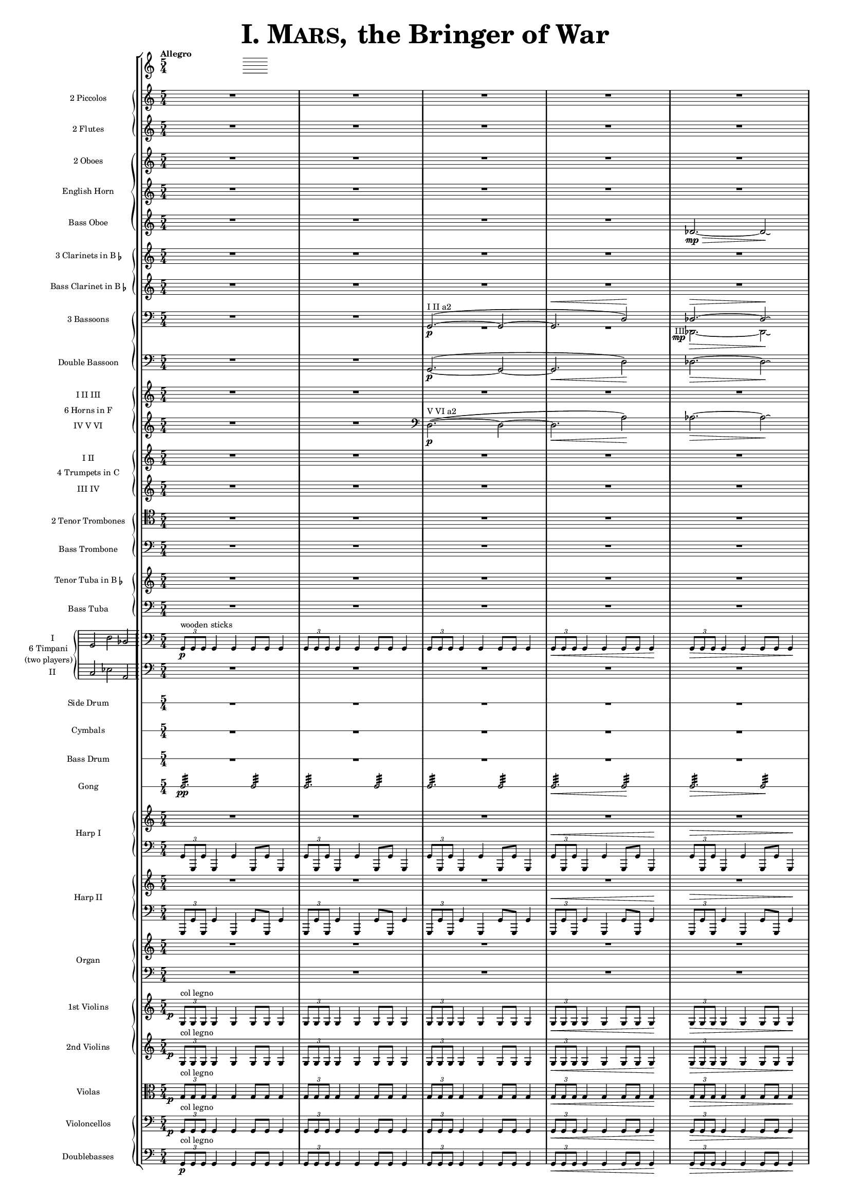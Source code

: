 \version "2.13.0"

juntaPentagrama = \with { \override VerticalAxisGroup #'next-staff-spacing =
                   #'((space . 6) (padding . 0)) 
		   }


               piccolo = { R1*5/4*5 }

%%%%%%%%%%%%%%%%%%%%%%%%%%%%%%%%%%%%%%%%%%%%%%%%%%%%%%%%%%%%%%%%%%%%%%%%%%%%%%%%%%%%%%%%%%%%

               flute = { R1*5/4*5 }

%%%%%%%%%%%%%%%%%%%%%%%%%%%%%%%%%%%%%%%%%%%%%%%%%%%%%%%%%%%%%%%%%%%%%%%%%%%%%%%%%%%%%%%%%%%

               oboe =  { R1*5/4*5 }

%%%%%%%%%%%%%%%%%%%%%%%%%%%%%%%%%%%%%%%%%%%%%%%%%%%%%%%%%%%%%%%%%%%%%%%%%%%%%%%%%%%%%%%%%%%

               horn =  { R1*5/4*5 }

%%%%%%%%%%%%%%%%%%%%%%%%%%%%%%%%%%%%%%%%%%%%%%%%%%%%%%%%%%%%%%%%%%%%%%%%%%%%%%%%%%%%%%%%%%%%%

              bassoboe = { \time 5/4
                         \key c \major
		R1*5/4*4
		des'2.~ \mp \> des'2 \! \laissezVibrer % antes ~ \break
		% des'
	      }

%%%%%%%%%%%%%%%%%%%%%%%%%%%%%%%%%%%%%%%%%%%%%%%%%%%%%%%%%%%%%%%%%%%%%%%%%%%%%%%%%%%%%%%%%%%%%

             clarinetes = { R1*5/4*5 }

%%%%%%%%%%%%%%%%%%%%%%%%%%%%%%%%%%%%%%%%%%%%%%%%%%%%%%%%%%%%%%%%%%%%%%%%%%%%%%%%%%%%%%%%%%%%%

             bassclarinet = { R1*5/4*5 }

%%%%%%%%%%%%%%%%%%%%%%%%%%%%%%%%%%%%%%%%%%%%%%%%%%%%%%%%%%%%%%%%%%%%%%%%%%%%%%%%%%%%%%%%%%%%%

		bassoonsI =  \relative  g, {
			\clef bass
			\oneVoice R1*5/4 R1*5/4
			\voiceOne g2. ^"I II a2" ~ ( \p  g2 ~
			g2. ^\< d'2 ) \!  des2. ^\> ~ des2 \! \laissezVibrer % ~ des
		}

		bassoonsIII =  \relative  d, {
			\clef bass
			s1*5/4 s1*5/4 R1*5/4*2
			%  \once \override Voice.DynamicText #'extra-offset = #'(-2.9 . 2.9 ) 
			\override TextScript #'whiteout = ##t
			\override DynamicText #'whiteout = ##t
			\once \override DynamicText #'X-offset = #-4.5
			\once \override DynamicText #'extra-offset = #'(-0.1 . 2.3 )
			\once \override TextScript #'outside-staff-priority = ##f
			\once \override TextScript #'X-offset = #-4
			des2.
			-"III"
			 \mp
			 \>  ~ des2 \! \laissezVibrer % ~ des
		}

%%%%%%%%%%%%%%%%%%%%%%%%%%%%%%%%%%%%%%%%%%%%%%%%%%%%%%%%%%%%%%%%%%%%%%%%%%%%%%%%%%%%%%%%%%%%%%

             doble = \relative  g, { \key c \major
			\clef bass
			R1*5/4 R1*5/4
			g2.\p ~ ( g2 ~ g2. \< d'2 \! ) des2. \> ~ des2 \! \laissezVibrer % ~ des
	     }

%%%%%%%%%%%%%%%%%%%%%%%%%%%%%%%%%%%%%%%%%%%%%%%%%%%%%%%%%%%%%%%%%%%%%%%%%%%%%%%%%%%%%%%%%%%%%%

             hornsI = { R1*5/4*5 }

            hornsIV = \relative d { \key c \major
		    R1*5/4 R1*5/4
		    \clef bass d2. \p ^"V VI a2" ~ ( d2 ~ d2. \< a'2 \! ) aes2. \> ~ aes2 \! \laissezVibrer % ~ aes
	    }

%%%%%%%%%%%%%%%%%%%%%%%%%%%%%%%%%%%%%%%%%%%%%%%%%%%%%%%%%%%%%%%%%%%%%%%%%%%%%%%%%%%%%%%%%%%%%%%%%

              trompetaI = { R1*5/4*5 }

	      trompetaIII = { R1*5/4*5 }

%%%%%%%%%%%%%%%%%%%%%%%%%%%%%%%%%%%%%%%%%%%%%%%%%%%%%%%%%%%%%%%%%%%%%%%%%%%%%%%%%%%%%%%%%%%%%%%%%%

              tenor = { \clef tenor
			 R1*5/4*5 }

%%%%%%%%%%%%%%%%%%%%%%%%%%%%%%%%%%%%%%%%%%%%%%%%%%%%%%%%%%%%%%%%%%%%%%%%%%%%%%%%%%%%%%%%%%%%%%%%%%%

             bass = { \clef bass
			R1*5/4*5 }

%%%%%%%%%%%%%%%%%%%%%%%%%%%%%%%%%%%%%%%%%%%%%%%%%%%%%%%%%%%%%%%%%%%%%%%%%%%%%%%%%%%%%%%%%%%%%%%%%%%

             tuba = { R1*5/4*5 }

%%%%%%%%%%%%%%%%%%%%%%%%%%%%%%%%%%%%%%%%%%%%%%%%%%%%%%%%%%%%%%%%%%%%%%%%%%%%%%%%%%%%%%%%%%%%%%%%%%%

            basstuba = { \clef bass
			R1*5/4*5 }

%%%%%%%%%%%%%%%%%%%%%%%%%%%%%%%%%%%%%%%%%%%%%%%%%%%%%%%%%%%%%%%%%%%%%%%%%%%%%%%%%%%%%%%%%%%%%%%%%%%

           timpaniI = \relative g, { \clef bass
                         \key c \major
   \times 2/3 { g8\p ^\markup { "wooden sticks" } g g }  g4 g g8 g g4
   \times 2/3 { g8 g g } g4 g g8 g g4
   \times 2/3 { g8 g g } g4 g g8 g g4
   \times 2/3 { g8 \< g g } g4 g g8 g g4\!
   \times 2/3 { g8 \> g g } g4 g g8 g g4\! }

           timpaniII = { \clef bass
                         \key c \major
	   R1*5/4 R1*5/4 R1*5/4 R1*5/4 R1*5/4 }

%%%%%%%%%%%%%%%%%%%%%%%%%%%%%%%%%%%%%%%%%%%%%%%%%%%%%%%%%%%%%%%%%%%%%%%%%%%%%%%%%%%%%%%%%%%%%%%%%%%

	side  = { R1*5/4*5 }

%%%%%%%%%%%%%%%%%%%%%%%%%%%%%%%%%%%%%%%%%%%%%%%%%%%%%%%%%%%%%%%%%%%%%%%%%%%%%%%%%%%%%%%%%%%%%%%%%%%

	cymbals  = { R1*5/4*5 }

%%%%%%%%%%%%%%%%%%%%%%%%%%%%%%%%%%%%%%%%%%%%%%%%%%%%%%%%%%%%%%%%%%%%%%%%%%%%%%%%%%%%%%%%%%%%%%%%%%%

	drum  = { R1*5/4*5 }

%%%%%%%%%%%%%%%%%%%%%%%%%%%%%%%%%%%%%%%%%%%%%%%%%%%%%%%%%%%%%%%%%%%%%%%%%%%%%%%%%%%%%%%%%%%%%%%%%%%

	gong = { g2.:32 \pp  g2:32 g2.:32 g2:32 g2.:32 g2:32 g2.\< :32 g2\!:32 g2.\>:32 g2:32 \! }

%%%%%%%%%%%%%%%%%%%%%%%%%%%%%%%%%%%%%%%%%%%%%%%%%%%%%%%%%%%%%%%%%%%%%%%%%%%%%%%%%%%%%%%%%%%%%%%%%%%

         arpa  = { R1*5/4*5 }
         arpaI = \relative g, { \clef bass
   \times 2/3 { g8 g, g' } g,4 g' g,8 g' g,4
   \times 2/3 { g'8 g, g' } g,4 g' g,8 g' g,4
   \times 2/3 { g'8 g, g' } g,4 g' g,8 g' g,4
   \times 2/3 { g'8^\< g, g' } g,4 g' g,8 g' g,4 \!
   \times 2/3 { g'8^\> g, g' } g,4 g' g,8 g' g,4 \! }

%%%%%%%%%%%%%%%%%%%%%%%%%%%%%%%%%%%%%%%%%%%%%%%%%%%%%%%%%%%%%%%%%%%%%%%%%%%%%%%%%%%%%%%%%%%%%%%%%%%%

        arpaII  = { R1*5/4*5 }
        arpaIII = \relative g, { \clef bass
	\times 2/3 { g,8 g' g, } g'4 g, g'8 g, g'4
	\times 2/3 { g,8 g' g, } g'4 g, g'8 g, g'4
	\times 2/3 { g,8 g' g, } g'4 g, g'8 g, g'4
	\times 2/3 { g,8^\< g' g, } g'4 g, g'8 g, g'4 \!
	\times 2/3 { g,8^\> g' g, } g'4 g, g'8 g, g'4 \! }

%%%%%%%%%%%%%%%%%%%%%%%%%%%%%%%%%%%%%%%%%%%%%%%%%%%%%%%%%%%%%%%%%%%%%%%%%%%%%%%%%%%%%%%%%%%%%%%%%%%%

        organ  = { R1*5/4*5 }
        organII = { \clef bass R1*5/4*5 }

%%%%%%%%%%%%%%%%%%%%%%%%%%%%%%%%%%%%%%%%%%%%%%%%%%%%%%%%%%%%%%%%%%%%%%%%%%%%%%%%%%%%%%%%%%%%%%%%%%%%%

       violinI = \relative g {
	\once \override DynamicText #'extra-offset = #'(-0.8 . 1 )
	\once \override DynamicText #'X-offset = #-2.5
	\times 2/3 { g8\p ^"col legno" g g }  g4 g g8 g g4
	\times 2/3 { g8 g g } g4 g g8 g g4
	\times 2/3 { g8 g g } g4 g g8 g g4
	\times 2/3 { g8 \< g g } g4 g g8 g g4\!
	\times 2/3 { g8 \> g g } g4 g g8 g g4\! }

%%%%%%%%%%%%%%%%%%%%%%%%%%%%%%%%%%%%%%%%%%%%%%%%%%%%%%%%%%%%%%%%%%%%%%%%%%%%%%%%%%%%%%%%%%%%%%%%%%%%%%

	violinII = \relative g {
		\once \override DynamicText #'extra-offset = #'(-0.8 . 1 )
		\once \override DynamicText #'X-offset = #-2.5
		\times 2/3 { g8 \p ^"col legno" g g }  g4 g g8 g g4
		\times 2/3 { g8 g g } g4 g g8 g g4
		\times 2/3 { g8 g g } g4 g g8 g g4
		\times 2/3 { g8 \< g g } g4 g g8 g g4\!
		\times 2/3 { g8 \> g g } g4 g g8 g g4\! }

%%%%%%%%%%%%%%%%%%%%%%%%%%%%%%%%%%%%%%%%%%%%%%%%%%%%%%%%%%%%%%%%%%%%%%%%%%%%%%%%%%%%%%%%%%%%%%%%%%%%%%%

	viola = \relative g { \clef alto
	\once \override DynamicText #'extra-offset = #'(-0.8 . 1 )
	\once \override DynamicText #'X-offset = #-2.5
	\times 2/3 { g8\p ^"col legno" g g }  g4 g g8 g g4
	\times 2/3 { g8 g g } g4 g g8 g g4
	\times 2/3 { g8 g g } g4 g g8 g g4
	\times 2/3 { g8 \< g g } g4 g g8 g g4\!
	\times 2/3 { g8 \> g g } g4 g g8 g g4\! }

%%%%%%%%%%%%%%%%%%%%%%%%%%%%%%%%%%%%%%%%%%%%%%%%%%%%%%%%%%%%%%%%%%%%%%%%%%%%%%%%%%%%%%%%%%%%%%%%%%%%%%%%%%

       violonchelo = \relative g, { \clef bass
       	\once \override DynamicText #'extra-offset = #'(-0.8 . 1 )
	\once \override DynamicText #'X-offset = #-2.5
	\times 2/3 { g8\p ^"col legno" g g }  g4 g g8 g g4
	\times 2/3 { g8 g g } g4 g g8 g g4
	\times 2/3 { g8 g g } g4 g g8 g g4
	\times 2/3 { g8 \< g g } g4 g g8 g g4\!
	\times 2/3 { g8 \> g g } g4 g g8 g g4\! }

%%%%%%%%%%%%%%%%%%%%%%%%%%%%%%%%%%%%%%%%%%%%%%%%%%%%%%%%%%%%%%%%%%%%%%%%%%%%%%%%%%%%%%%%%%%%%%%%%%%%%%%%%%%%

       base = \relative g, { \clef bass
	\times 2/3 { g8\p ^"col legno" g g }  g4 g g8 g g4
	\times 2/3 { g8 g g } g4 g g8 g g4
	\times 2/3 { g8 g g } g4 g g8 g g4
	\times 2/3 { g8 \< g g } g4 g g8 g g4\!
	\times 2/3 { g8 \> g g } g4 g g8 g g4\! }

%%%%%%%%%%%%%%%%%%%%%%%%%%%%%%%%%%%%%%%%%%%%%%%%%%%%%%%%%%%%%%%%%%%%%%%%%%%%%%%%%%%%%%%%%%%%%%%%%%%%%%%%%%%%


incipitTimpaniGroup = \markup {
	\score{
		 \new PianoStaff << \set PianoStaff.instrumentName= \markup {
				\center-column {"6 Timpani" "(two players)"}
			}
			\new Staff { \set Staff.instrumentName = "I"
				\clef bass
				\time 3/2
				\cadenzaOn s4 g,2 d2 bes,2
			}
			\new Staff { \set Staff.instrumentName = "II"
				\clef bass
				\time 3/2
				\cadenzaOn s4 c2 es2 a,2
			}
		>>

	\layout {
		\context { \Staff
			\remove "Time_signature_engraver"
			\remove "Clef_engraver"
		}
		line-width=2.5\cm indent=1\cm
		margin-left=0\cm
	} %layout
  } %score
} %markup

%%%%%%%%%%%%%%%%%%%%%%%%%%%%%%%%%%%%%%%%%%%%%%%%%%%%%%%%%%%%%%%%%%%%%%%%%%%%%%%%%%%%%%%%%%%%%%%%%%

        #(set-global-staff-size 10.5)  % antes 15.5 para a3
	#(set-default-paper-size "a4") % antes a3

\header {
	title = \markup { \fontsize #6 { \smallCaps {  "I. Mars, " } "the Bringer of War" } }
	%	copyright = "Francisco Vila, sobre un trabajo de Guadalupe Cuevas Piñero"
	tagline=##f
}


\score {

    % main
    \new StaffGroup <<   \tempo "Allegro"
	\time 5/4

    % piccolos, flutes
    \new PianoStaff <<
	\new Staff  \with { instrumentName = "2 Piccolos" \juntaPentagrama } { \piccolo }
	\new Staff  \with { instrumentName = "2 Flutes"   \juntaPentagrama } { \flute } >>

    % oboes
    \new PianoStaff  <<
	\new Staff  \with { instrumentName = "2 Oboes" \juntaPentagrama } { \oboe }
	\new Staff  \with { instrumentName = "English Horn" \juntaPentagrama } { \horn }
	\new Staff  \with { instrumentName = "Bass Oboe" }  { \bassoboe } >>

    %clarinets
    \new PianoStaff  <<
	\new Staff  \with { instrumentName = \markup { \line { "3 Clarinets in B" \smaller \flat } } 
	     	    	    \juntaPentagrama }
                    { \clarinetes }
	\new Staff  \with { instrumentName = \markup { \line { "Bass Clarinet in B" \small \flat } } }
                    { \bassclarinet } >>

    %bassoons
    \new PianoStaff  <<
	\new Staff  \with { instrumentName = "3 Bassoons" } { << \bassoonsI \\ \bassoonsIII >> }
	\new Staff  \with { instrumentName = "Double Bassoon" } { \doble }  >>

    %horns
    \new PianoStaff  \with { instrumentName = "6 Horns in F" } <<
	\new Staff  \with { instrumentName = "I II III" } { \hornsI }
	\new Staff  \with { instrumentName = "IV V VI" } { \hornsIV } >>

    %trumpets
    \new PianoStaff \with { instrumentName = "4 Trumpets in C" } <<
	\new Staff  \with { instrumentName = "I II" }   { \trompetaI }
	\new Staff  \with { instrumentName = "III IV" } { \trompetaIII } >>

    %trombones
    \new PianoStaff  <<
	\new Staff  \with { instrumentName = "2 Tenor Trombones" } { \tenor }
	\new Staff  \with { instrumentName = "Bass Trombone" } { \bass } >>

    %tubas
    \new PianoStaff  <<
    	\new Staff  \with { instrumentName = \markup { \line { "Tenor Tuba in B" \smaller \flat } } }
          { \tuba }
	\new Staff  \with { instrumentName = "Bass Tuba" }
          { \basstuba } >>

    %timpani
    \new PianoStaff \with { systemStartDelimiter=#'SystemStartBar
    	 	    	    instrumentName = \markup { \incipitTimpaniGroup } } <<
                    \new Staff  { \timpaniI }
	            \new Staff \with { \override VerticalAxisGroup #'next-staff-spacing =
                   #'((space . 6) (padding . 0)) }
		     { \timpaniII } >>

    %side drum
    \new RhythmicStaff
         \with { \override VerticalAxisGroup #'next-staff-spacing =
                   #'((space . 6) (padding . 0))
                 instrumentName = "Side Drum" }
               { \side }

    % cymbals
    \new RhythmicStaff
         \with { \override VerticalAxisGroup #'next-staff-spacing =
                   #'((space . 6) (padding . 0))
                 instrumentName = "Cymbals" }
	       { \cymbals  }

    %bass drum
    \new RhythmicStaff
         \with { \override VerticalAxisGroup #'next-staff-spacing =
                   #'((space . 6) (padding . 0))
                 instrumentName = "Bass Drum" }
	{ \drum }

    %gong
    \new RhythmicStaff \with {
      \override VerticalAxisGroup #'next-staff-spacing =
        #'((space . 6) (padding . 0))
      instrumentName = "Gong" }
    { \gong }

    %harp 1
    \new PianoStaff  \with { instrumentName = "Harp I" }
    <<
	    \new Staff  { \arpa }
	    \new Staff  { \arpaI } >>

    %harp 2
    \new PianoStaff  \with { instrumentName = "Harp II" } <<
	    \new Staff  {  \arpaII }
	    \new Staff  { \arpaIII } >>

    %organ
    \new PianoStaff \with { instrumentName = "Organ" } <<
	    \new Staff  { \organ }
	    \new Staff  { \organII }  >>

    %violins
    \new PianoStaff  <<
	\new Staff \with { instrumentName = "1st Violins" }
		{ \violinI }
	\new Staff \with { instrumentName = "2nd Violins" }
		{ \violinII } >>

    %violas
    \new Staff  \with { instrumentName = "Violas" }
		{ \viola }

    %cellos&basses
    \new PianoStaff  <<
	    \new Staff \with { instrumentName = "Violoncellos" }
		{ \violonchelo }
	    \new Staff \with { instrumentName = "Doublebasses" }
		{ \base } >>
>> %main

   \layout { indent=2.5\cm %era 4 para a3
	   \context { \Staff
%               \override VerticalAxisGroup #'minimum-Y-extent = #'(-3 . 3)
%	       \override instrumentName #'font-size = #8.0
	    %  \override InstrumentName #'padding = #-4
	   }
	      \context { \Score
%               \override VerticalAxisGroup #'minimum-Y-extent = #'(-3 . 3)
%	       \override instrumentName #'font-size = #8.0
	      \override InstrumentName #'padding = #-2 %-2 para a3
	      \override StaffSymbol #'thickness = #(magstep -3)

	      }
   }


} %score


\paper { ragged-right=##f
%         ragged-last-bottom=##f
	 page-count=1
	 system-count=1
}
